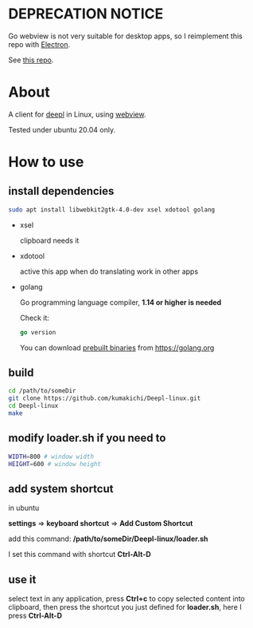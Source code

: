 * DEPRECATION NOTICE

  Go webview is not very suitable for desktop apps, so I reimplement this repo with [[https://www.electronjs.org/][Electron]].

  See [[https://github.com/kumakichi/Deepl-linux-electron][this repo]].

* About
  A client for [[https://www.deepl.com/translator][deepl]] in Linux, using [[https://github.com/zserge/webview][webview]].

  Tested under ubuntu 20.04 only.

  [[./demo.png]]

* How to use

** install dependencies

   #+BEGIN_SRC sh
     sudo apt install libwebkit2gtk-4.0-dev xsel xdotool golang
   #+END_SRC

+ xsel

  clipboard needs it

+ xdotool

  active this app when do translating work in other apps

+ golang

  Go programming language compiler, *1.14 or higher is needed*

  Check it:
  #+begin_src go
    go version
  #+end_src

  You can download [[https://golang.org/dl/][prebuilt binaries]] from [[https://golang.org][https://golang.org]]

** build
   #+BEGIN_SRC sh
     cd /path/to/someDir
     git clone https://github.com/kumakichi/Deepl-linux.git
     cd Deepl-linux
     make
   #+END_SRC

** modify loader.sh if you need to

   #+BEGIN_SRC sh
     WIDTH=800 # window width
     HEIGHT=600 # window height
   #+END_SRC

** add system shortcut

   in ubuntu

   *settings* => *keyboard shortcut* => *Add Custom Shortcut*

   add this command: */path/to/someDir/Deepl-linux/loader.sh*
   
   I set this command with shortcut *Ctrl-Alt-D*

** use it

   select text in any application, press *Ctrl+c* to copy selected content into clipboard, then press the shortcut you just defined for *loader.sh*, here I press *Ctrl-Alt-D*
